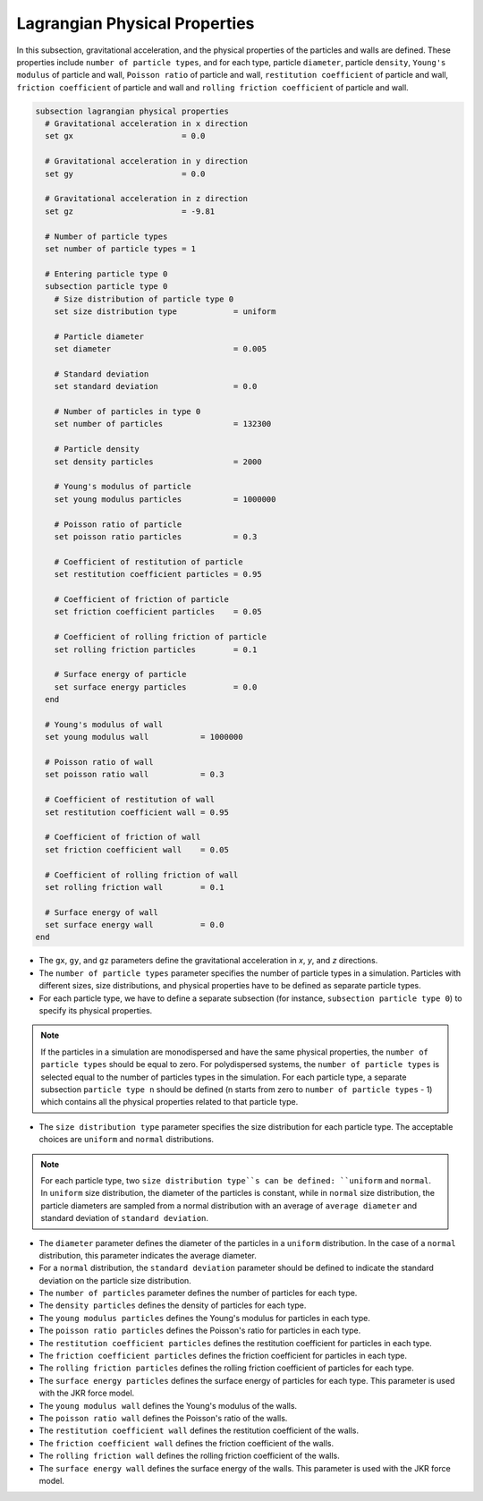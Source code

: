 ==============================
Lagrangian Physical Properties
==============================

In this subsection, gravitational acceleration, and the physical properties of the particles and walls are defined. These properties include ``number of particle types``, and for each type, particle ``diameter``, particle ``density``, ``Young's modulus`` of particle and wall, ``Poisson ratio`` of particle and wall, ``restitution coefficient`` of particle and wall, ``friction coefficient`` of particle and wall and ``rolling friction coefficient`` of particle and wall.

.. code-block:: text

  subsection lagrangian physical properties
    # Gravitational acceleration in x direction
    set gx                       = 0.0

    # Gravitational acceleration in y direction
    set gy                       = 0.0

    # Gravitational acceleration in z direction
    set gz                       = -9.81

    # Number of particle types
    set number of particle types = 1

    # Entering particle type 0
    subsection particle type 0
      # Size distribution of particle type 0
      set size distribution type            = uniform

      # Particle diameter
      set diameter                          = 0.005

      # Standard deviation
      set standard deviation                = 0.0

      # Number of particles in type 0
      set number of particles               = 132300

      # Particle density
      set density particles                 = 2000

      # Young's modulus of particle
      set young modulus particles           = 1000000

      # Poisson ratio of particle
      set poisson ratio particles           = 0.3

      # Coefficient of restitution of particle
      set restitution coefficient particles = 0.95

      # Coefficient of friction of particle
      set friction coefficient particles    = 0.05

      # Coefficient of rolling friction of particle
      set rolling friction particles        = 0.1

      # Surface energy of particle
      set surface energy particles          = 0.0
    end

    # Young's modulus of wall
    set young modulus wall           = 1000000

    # Poisson ratio of wall
    set poisson ratio wall           = 0.3

    # Coefficient of restitution of wall
    set restitution coefficient wall = 0.95

    # Coefficient of friction of wall
    set friction coefficient wall    = 0.05

    # Coefficient of rolling friction of wall
    set rolling friction wall        = 0.1

    # Surface energy of wall
    set surface energy wall          = 0.0
  end

* The ``gx``, ``gy``, and ``gz`` parameters define the gravitational acceleration in `x`, `y`, and `z` directions.

* The ``number of particle types`` parameter specifies the number of particle types in a simulation. Particles with different sizes, size distributions, and physical properties have to be defined as separate particle types.

* For each particle type, we have to define a separate subsection (for instance, ``subsection particle type 0``) to specify its physical properties.

.. note::
    If the particles in a simulation are monodispersed and have the same physical properties, the ``number of particle types`` should be equal to zero. For polydispersed systems, the ``number of particle types`` is selected equal to the number of particles types in the simulation. For each particle type, a separate subsection ``particle type n`` should be defined (n starts from zero to ``number of particle types`` - 1) which contains all the physical properties related to that particle type.

* The ``size distribution type`` parameter specifies the size distribution for each particle type. The acceptable choices are ``uniform`` and ``normal`` distributions.

.. note::
    For each particle type, two ``size distribution type``s can be defined: ``uniform`` and ``normal``. In ``uniform`` size distribution, the diameter of the particles is constant, while in ``normal`` size distribution, the particle diameters are sampled from a normal distribution with an average of ``average diameter`` and standard deviation of ``standard deviation``.

* The ``diameter`` parameter defines the diameter of the particles in a ``uniform`` distribution. In the case of a ``normal`` distribution, this parameter indicates the average diameter.

* For a ``normal`` distribution, the ``standard deviation`` parameter should be defined to indicate the standard deviation on the particle size distribution.

* The ``number of particles`` parameter defines the number of particles for each type.

* The ``density particles`` defines the density of particles for each type.

* The ``young modulus particles`` defines the Young's modulus for particles in each type.

* The ``poisson ratio particles`` defines the Poisson's ratio for particles in each type.

* The ``restitution coefficient particles`` defines the restitution coefficient for particles in each type.

* The ``friction coefficient particles`` defines the friction coefficient for particles in each type.

* The ``rolling friction particles`` defines the rolling friction coefficient of particles for each type.

* The ``surface energy particles`` defines the surface energy of particles for each type. This parameter is used with the JKR force model.

* The ``young modulus wall`` defines the Young's modulus of the walls.

* The ``poisson ratio wall`` defines the Poisson's ratio of the walls.

* The ``restitution coefficient wall`` defines the restitution coefficient of the walls.

* The ``friction coefficient wall`` defines the friction coefficient of the walls.

* The ``rolling friction wall`` defines the rolling friction coefficient of the walls.

* The ``surface energy wall`` defines the surface energy of the walls. This parameter is used with the JKR force model.

